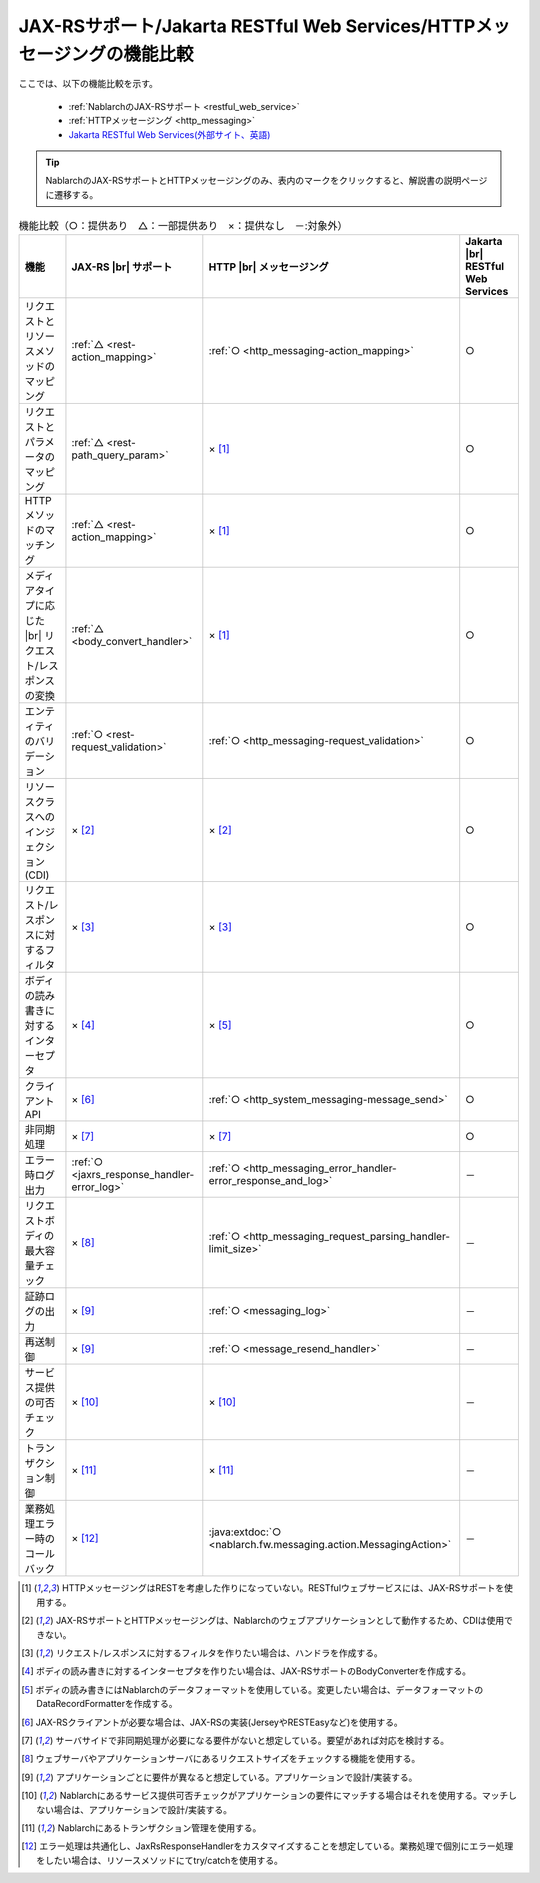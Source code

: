 .. _`restful_web_service_functional_comparison`:

JAX-RSサポート/Jakarta RESTful Web Services/HTTPメッセージングの機能比較
==========================================================================

.. contents:: 目次
  :depth: 3
  :local:

ここでは、以下の機能比較を示す。

 - :ref:`NablarchのJAX-RSサポート <restful_web_service>`
 - :ref:`HTTPメッセージング <http_messaging>`
 - `Jakarta RESTful Web Services(外部サイト、英語) <https://jakarta.ee/specifications/restful-ws/>`_

.. tip::

 NablarchのJAX-RSサポートとHTTPメッセージングのみ、表内のマークをクリックすると、解説書の説明ページに遷移する。

.. |br| raw:: html

   <br />

.. list-table:: 機能比較（○：提供あり　△：一部提供あり　×：提供なし　－:対象外）
   :header-rows: 1
   :class: something-special-class

   * - 機能
     - JAX-RS |br| サポート
     - HTTP |br| メッセージング
     - Jakarta |br| RESTful Web Services
   * - リクエストとリソースメソッドのマッピング
     - :ref:`△ <rest-action_mapping>`
     - :ref:`○ <http_messaging-action_mapping>`
     - ○
   * - リクエストとパラメータのマッピング
     - :ref:`△ <rest-path_query_param>`
     - × [1]_
     - ○
   * - HTTPメソッドのマッチング
     - :ref:`△ <rest-action_mapping>`
     - × [1]_
     - ○
   * - メディアタイプに応じた |br| リクエスト/レスポンスの変換
     - :ref:`△ <body_convert_handler>`
     - × [1]_
     - ○
   * - エンティティのバリデーション
     - :ref:`○ <rest-request_validation>`
     - :ref:`○ <http_messaging-request_validation>`
     - ○
   * - リソースクラスへのインジェクション(CDI)
     - × [2]_
     - × [2]_
     - ○
   * - リクエスト/レスポンスに対するフィルタ
     - × [3]_
     - × [3]_
     - ○
   * - ボディの読み書きに対するインターセプタ
     - × [4]_
     - × [5]_
     - ○
   * - クライアントAPI
     - × [6]_
     - :ref:`○ <http_system_messaging-message_send>`
     - ○
   * - 非同期処理
     - × [7]_
     - × [7]_
     - ○
   * - エラー時ログ出力
     - :ref:`○ <jaxrs_response_handler-error_log>`
     - :ref:`○ <http_messaging_error_handler-error_response_and_log>`
     - －
   * - リクエストボディの最大容量チェック
     - × [8]_
     - :ref:`○ <http_messaging_request_parsing_handler-limit_size>`
     - －
   * - 証跡ログの出力
     - × [9]_
     - :ref:`○ <messaging_log>`
     - －
   * - 再送制御
     - × [9]_
     - :ref:`○ <message_resend_handler>`
     - －
   * - サービス提供の可否チェック
     - × [10]_
     - × [10]_
     - －
   * - トランザクション制御
     - × [11]_
     - × [11]_
     - －
   * - 業務処理エラー時のコールバック
     - × [12]_
     - :java:extdoc:`○ <nablarch.fw.messaging.action.MessagingAction>`
     - －

.. [1] HTTPメッセージングはRESTを考慮した作りになっていない。RESTfulウェブサービスには、JAX-RSサポートを使用する。
.. [2] JAX-RSサポートとHTTPメッセージングは、Nablarchのウェブアプリケーションとして動作するため、CDIは使用できない。
.. [3] リクエスト/レスポンスに対するフィルタを作りたい場合は、ハンドラを作成する。
.. [4] ボディの読み書きに対するインターセプタを作りたい場合は、JAX-RSサポートのBodyConverterを作成する。
.. [5] ボディの読み書きにはNablarchのデータフォーマットを使用している。変更したい場合は、データフォーマットのDataRecordFormatterを作成する。
.. [6] JAX-RSクライアントが必要な場合は、JAX-RSの実装(JerseyやRESTEasyなど)を使用する。
.. [7] サーバサイドで非同期処理が必要になる要件がないと想定している。要望があれば対応を検討する。
.. [8] ウェブサーバやアプリケーションサーバにあるリクエストサイズをチェックする機能を使用する。
.. [9] アプリケーションごとに要件が異なると想定している。アプリケーションで設計/実装する。
.. [10] Nablarchにあるサービス提供可否チェックがアプリケーションの要件にマッチする場合はそれを使用する。マッチしない場合は、アプリケーションで設計/実装する。
.. [11] Nablarchにあるトランザクション管理を使用する。
.. [12] エラー処理は共通化し、JaxRsResponseHandlerをカスタマイズすることを想定している。業務処理で個別にエラー処理をしたい場合は、リソースメソッドにてtry/catchを使用する。
